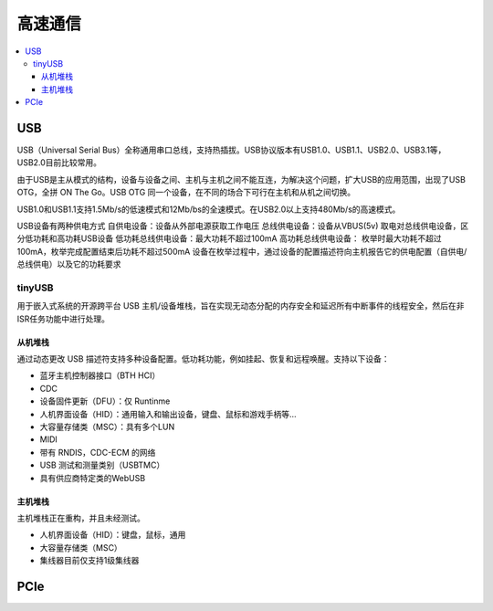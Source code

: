 .. _bus:

高速通信
===============

.. contents::
    :local:
USB
-----------

USB（Universal Serial Bus）全称通用串口总线，支持热插拔。USB协议版本有USB1.0、USB1.1、USB2.0、USB3.1等，USB2.0目前比较常用。

由于USB是主从模式的结构，设备与设备之间、主机与主机之间不能互连，为解决这个问题，扩大USB的应用范围，出现了USB OTG，全拼 ON The Go。USB OTG 同一个设备，在不同的场合下可行在主机和从机之间切换。

USB1.0和USB1.1支持1.5Mb/s的低速模式和12Mb/bs的全速模式。在USB2.0以上支持480Mb/s的高速模式。

USB设备有两种供电方式 自供电设备：设备从外部电源获取工作电压 总线供电设备：设备从VBUS(5v) 取电对总线供电设备，区分低功耗和高功耗USB设备 低功耗总线供电设备：最大功耗不超过100mA 高功耗总线供电设备： 枚举时最大功耗不超过100mA，枚举完成配置结束后功耗不超过500mA 设备在枚举过程中，通过设备的配置描述符向主机报告它的供电配置（自供电/总线供电）以及它的功耗要求


tinyUSB
~~~~~~~~~~~

用于嵌入式系统的开源跨平台 USB 主机/设备堆栈，旨在实现无动态分配的内存安全和延迟所有中断事件的线程安全，然后在非ISR任务功能中进行处理。

.. image:: ./images/tinyUSB.png
    :target: https://www.oschina.net/p/tinyusb

从机堆栈
^^^^^^^^^^^^

通过动态更改 USB 描述符支持多种设备配置。低功耗功能，例如挂起、恢复和远程唤醒。支持以下设备：

* 蓝牙主机控制器接口（BTH HCI）
* CDC
* 设备固件更新（DFU）：仅 Runtinme
* 人机界面设备（HID）：通用输入和输出设备，键盘、鼠标和游戏手柄等...
* 大容量存储类（MSC）：具有多个LUN
* MIDI
* 带有 RNDIS，CDC-ECM 的网络
* USB 测试和测量类别（USBTMC）
* 具有供应商特定类的WebUSB

主机堆栈
^^^^^^^^^^^^

主机堆栈正在重构，并且未经测试。

* 人机界面设备（HID）：键盘，鼠标，通用
* 大容量存储类（MSC）
* 集线器目前仅支持1级集线器


PCIe
-----------


